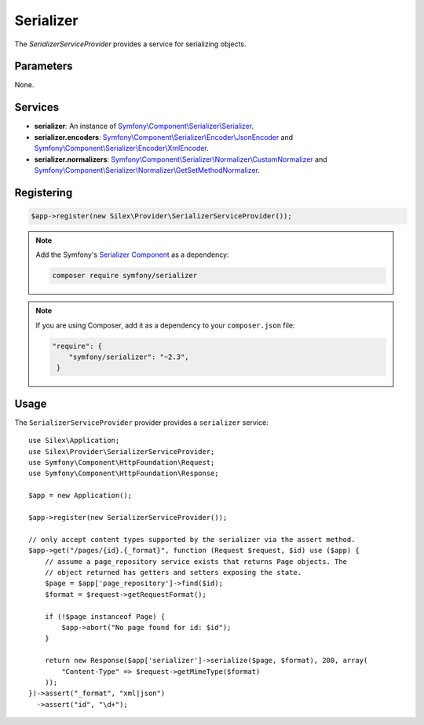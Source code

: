 Serializer
==========

The *SerializerServiceProvider* provides a service for serializing objects.

Parameters
----------

None.

Services
--------

* **serializer**: An instance of `Symfony\\Component\\Serializer\\Serializer
  <http://api.symfony.com/master/Symfony/Component/Serializer/Serializer.html>`_.

* **serializer.encoders**: `Symfony\\Component\\Serializer\\Encoder\\JsonEncoder
  <http://api.symfony.com/master/Symfony/Component/Serializer/Encoder/JsonEncoder.html>`_
  and `Symfony\\Component\\Serializer\\Encoder\\XmlEncoder
  <http://api.symfony.com/master/Symfony/Component/Serializer/Encoder/XmlEncoder.html>`_.

* **serializer.normalizers**: `Symfony\\Component\\Serializer\\Normalizer\\CustomNormalizer
  <http://api.symfony.com/master/Symfony/Component/Serializer/Normalizer/CustomNormalizer.html>`_
  and `Symfony\\Component\\Serializer\\Normalizer\\GetSetMethodNormalizer
  <http://api.symfony.com/master/Symfony/Component/Serializer/Normalizer/GetSetMethodNormalizer.html>`_.

Registering
-----------

.. code-block:: php

    $app->register(new Silex\Provider\SerializerServiceProvider());
    
.. note::

    Add the Symfony's `Serializer Component
    <http://symfony.com/doc/current/components/serializer.html>`_ as a
    dependency:

    .. code-block:: bash

        composer require symfony/serializer

.. note::

    If you are using Composer, add it as a dependency to your
    ``composer.json`` file:

    .. code-block:: json

        "require": {
            "symfony/serializer": "~2.3",
         }
         
Usage
-----

The ``SerializerServiceProvider`` provider provides a ``serializer`` service::

    use Silex\Application;
    use Silex\Provider\SerializerServiceProvider;
    use Symfony\Component\HttpFoundation\Request;
    use Symfony\Component\HttpFoundation\Response;

    $app = new Application();

    $app->register(new SerializerServiceProvider());

    // only accept content types supported by the serializer via the assert method.
    $app->get("/pages/{id}.{_format}", function (Request $request, $id) use ($app) {
        // assume a page_repository service exists that returns Page objects. The
        // object returned has getters and setters exposing the state.
        $page = $app['page_repository']->find($id);
        $format = $request->getRequestFormat();

        if (!$page instanceof Page) {
            $app->abort("No page found for id: $id");
        }

        return new Response($app['serializer']->serialize($page, $format), 200, array(
            "Content-Type" => $request->getMimeType($format)
        ));
    })->assert("_format", "xml|json")
      ->assert("id", "\d+");
